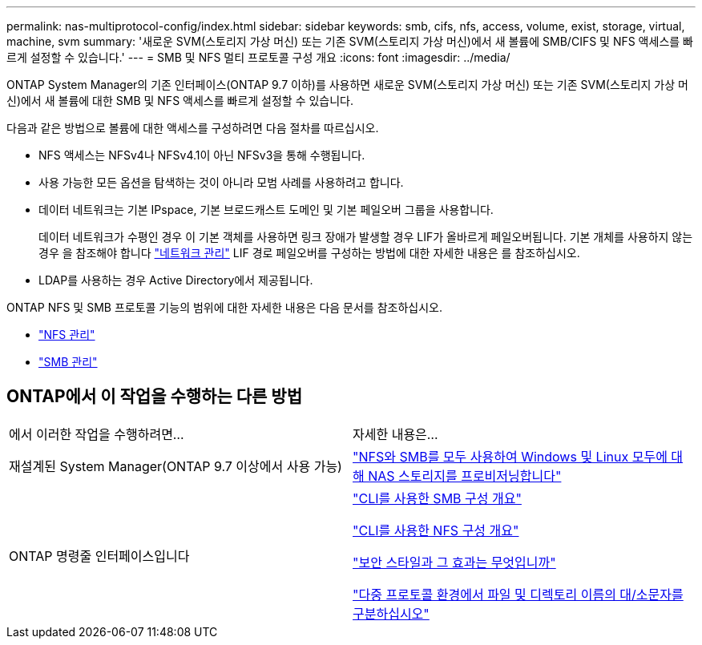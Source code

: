 ---
permalink: nas-multiprotocol-config/index.html 
sidebar: sidebar 
keywords: smb, cifs, nfs, access, volume, exist, storage, virtual, machine, svm 
summary: '새로운 SVM(스토리지 가상 머신) 또는 기존 SVM(스토리지 가상 머신)에서 새 볼륨에 SMB/CIFS 및 NFS 액세스를 빠르게 설정할 수 있습니다.' 
---
= SMB 및 NFS 멀티 프로토콜 구성 개요
:icons: font
:imagesdir: ../media/


[role="lead"]
ONTAP System Manager의 기존 인터페이스(ONTAP 9.7 이하)를 사용하면 새로운 SVM(스토리지 가상 머신) 또는 기존 SVM(스토리지 가상 머신)에서 새 볼륨에 대한 SMB 및 NFS 액세스를 빠르게 설정할 수 있습니다.

다음과 같은 방법으로 볼륨에 대한 액세스를 구성하려면 다음 절차를 따르십시오.

* NFS 액세스는 NFSv4나 NFSv4.1이 아닌 NFSv3을 통해 수행됩니다.
* 사용 가능한 모든 옵션을 탐색하는 것이 아니라 모범 사례를 사용하려고 합니다.
* 데이터 네트워크는 기본 IPspace, 기본 브로드캐스트 도메인 및 기본 페일오버 그룹을 사용합니다.
+
데이터 네트워크가 수평인 경우 이 기본 객체를 사용하면 링크 장애가 발생할 경우 LIF가 올바르게 페일오버됩니다. 기본 개체를 사용하지 않는 경우 을 참조해야 합니다 link:https://docs.netapp.com/us-en/ontap/networking/index.html["네트워크 관리"^] LIF 경로 페일오버를 구성하는 방법에 대한 자세한 내용은 를 참조하십시오.

* LDAP를 사용하는 경우 Active Directory에서 제공됩니다.


ONTAP NFS 및 SMB 프로토콜 기능의 범위에 대한 자세한 내용은 다음 문서를 참조하십시오.

* https://docs.netapp.com/us-en/ontap/nfs-admin/index.html["NFS 관리"^]
* https://docs.netapp.com/us-en/ontap/smb-admin/index.html["SMB 관리"^]




== ONTAP에서 이 작업을 수행하는 다른 방법

|===


| 에서 이러한 작업을 수행하려면... | 자세한 내용은... 


| 재설계된 System Manager(ONTAP 9.7 이상에서 사용 가능) | link:https://docs.netapp.com/us-en/ontap/task_nas_provision_nfs_and_smb.html["NFS와 SMB를 모두 사용하여 Windows 및 Linux 모두에 대해 NAS 스토리지를 프로비저닝합니다"^] 


| ONTAP 명령줄 인터페이스입니다 | link:https://docs.netapp.com/us-en/ontap/smb-config/index.html["CLI를 사용한 SMB 구성 개요"^]

link:https://docs.netapp.com/us-en/ontap/nfs-config/index.html["CLI를 사용한 NFS 구성 개요"^]

link:https://docs.netapp.com/us-en/ontap/nfs-admin/security-styles-their-effects-concept.html["보안 스타일과 그 효과는 무엇입니까"^]

link:https://docs.netapp.com/us-en/ontap/nfs-admin/case-sensitivity-file-directory-multiprotocol-concept.html["다중 프로토콜 환경에서 파일 및 디렉토리 이름의 대/소문자를 구분하십시오"^] 
|===